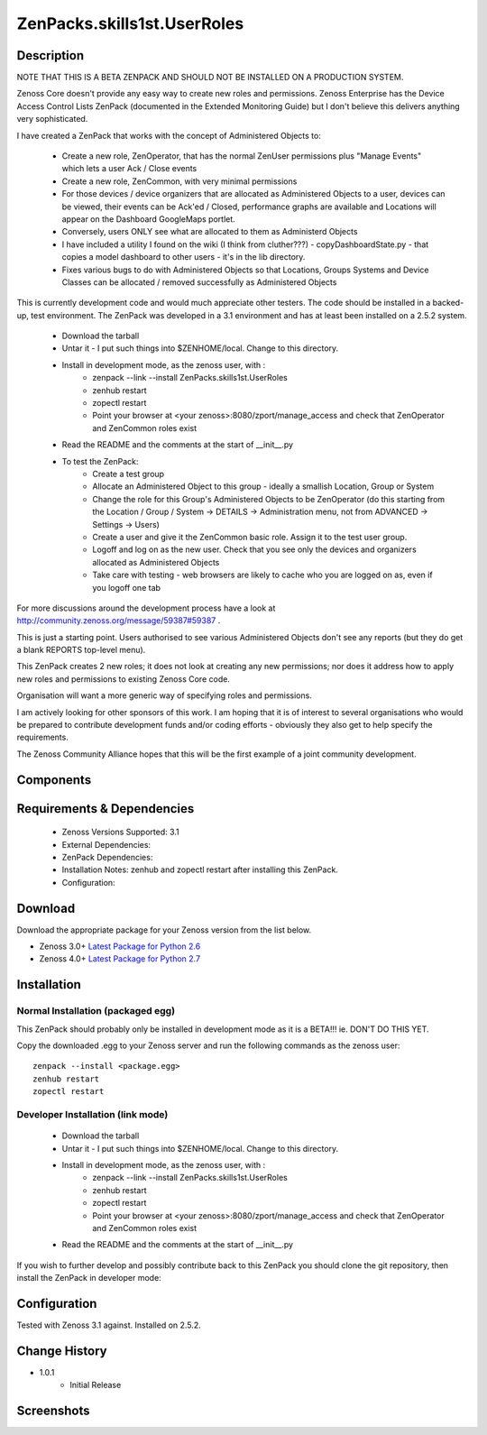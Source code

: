 ==========================
ZenPacks.skills1st.UserRoles
==========================

Description
===========

NOTE THAT THIS IS A BETA ZENPACK AND SHOULD NOT BE INSTALLED ON A PRODUCTION SYSTEM.

Zenoss Core doesn't provide any easy way to create new roles and permissions.  Zenoss Enterprise has the Device Access Control Lists ZenPack (documented in the Extended Monitoring Guide) but I don't believe this delivers anything very sophisticated.

 

I have created a ZenPack that works with the concept of Administered Objects to:

    * Create a new role, ZenOperator, that has the normal ZenUser permissions plus "Manage Events" which lets a user Ack / Close events
    * Create a new role, ZenCommon, with very minimal permissions
    * For those devices / device organizers that are allocated as Administered Objects to a user,  devices can be viewed, their events can be Ack'ed / Closed, performance graphs are available and Locations will appear on the Dashboard GoogleMaps portlet.
    * Conversely, users ONLY see what are allocated to them as Administerd Objects
    * I have included a utility I found on the wiki (I think from cluther???) - copyDashboardState.py - that copies a model dashboard to other users - it's in the lib directory.
    * Fixes various bugs to do with Administered Objects so that Locations, Groups Systems and Device Classes can be allocated / removed successfully as Administered Objects

This is currently development code and would much appreciate other testers.  The code should be installed in a backed-up, test environment.  The ZenPack was developed in a 3.1 environment and has at least been installed on a 2.5.2 system.

    * Download the tarball
    * Untar it - I put such things into $ZENHOME/local.  Change to this directory.
    * Install in development mode, as the zenoss user, with :
        * zenpack --link --install ZenPacks.skills1st.UserRoles
        * zenhub restart
        * zopectl restart
        * Point your browser at <your zenoss>:8080/zport/manage_access and check that ZenOperator and ZenCommon roles exist
    * Read the README and the comments at the start of __init__.py
    * To test the ZenPack:
        * Create a test group
        * Allocate an Administered Object to this group - ideally a smallish Location, Group or System
        * Change the role for this Group's Administered Objects to be ZenOperator (do this starting from the Location / Group / System -> DETAILS -> Administration menu, not from ADVANCED -> Settings -> Users)
        * Create a user and give it the ZenCommon basic role.  Assign it to the test user group.
        * Logoff and log on as the new user.  Check that you see only the devices and organizers allocated as Administered Objects
        * Take care with testing - web browsers are likely to cache who you are logged on as, even if you logoff one tab

 
For more discussions around the development process have a look at http://community.zenoss.org/message/59387#59387 .

This is just a starting point.  Users authorised to see various Administered Objects don't see any reports (but they do get a blank REPORTS top-level menu).

This ZenPack creates 2 new roles; it does not look at creating any new permissions; nor does it address how to apply new roles and permissions to existing Zenoss Core code.

Organisation will want a more generic way of specifying roles and permissions.

I am actively looking for other sponsors of this work.  I am hoping that it is of interest to several organisations who would be prepared to contribute development funds and/or coding efforts - obviously they also get to help specify the requirements.
 

The Zenoss Community Alliance hopes that this will be the first example of a joint community development.


Components
==========

         

Requirements & Dependencies
===========================

    * Zenoss Versions Supported: 3.1
    * External Dependencies: 
    * ZenPack Dependencies:
    * Installation Notes: zenhub and zopectl restart after installing this ZenPack.
    * Configuration: 

Download
========
Download the appropriate package for your Zenoss version from the list
below.

* Zenoss 3.0+ `Latest Package for Python 2.6`_
* Zenoss 4.0+ `Latest Package for Python 2.7`_

Installation
============
Normal Installation (packaged egg)
----------------------------------
 
This ZenPack should probably only be installed in development mode as it is a BETA!!! ie. DON'T DO THIS YET.

Copy the downloaded .egg to your Zenoss server and run the following commands as the zenoss
user::

   zenpack --install <package.egg>
   zenhub restart
   zopectl restart

Developer Installation (link mode)
----------------------------------

    * Download the tarball
    * Untar it - I put such things into $ZENHOME/local.  Change to this directory.
    * Install in development mode, as the zenoss user, with :
        * zenpack --link --install ZenPacks.skills1st.UserRoles
        * zenhub restart
        * zopectl restart
        * Point your browser at <your zenoss>:8080/zport/manage_access and check that ZenOperator and ZenCommon roles exist
    * Read the README and the comments at the start of __init__.py

If you wish to further develop and possibly contribute back to this 
ZenPack you should clone the git repository, then install the ZenPack in
developer mode::


Configuration
=============

Tested with Zenoss 3.1 against. Installed on 2.5.2.

Change History
==============
* 1.0.1
   * Initial Release

Screenshots
===========
|myScreenshot|


.. External References Below. Nothing Below This Line Should Be Rendered

.. _Latest Package for Python 2.6: https://github.com/jcurry/ZenPacks.skills1st.UserRoles/blob/master/dist/ZenPacks.skills1st.UserRoles-1.0.1-py2.6.egg?raw=true
.. _Latest Package for Python 2.7: https://github.com/jcurry/ZenPacks.skills1st.UserRoles/blob/master/dist/ZenPacks.skills1st.UserRoles-1.1.1-py2.7.egg?raw=true

.. |myScreenshot| image:: http://github.com/jcurry/ZenPacks.skills1st.UserRoles/raw/master/screenshots/myScreenshot.jpg

                                                                        

